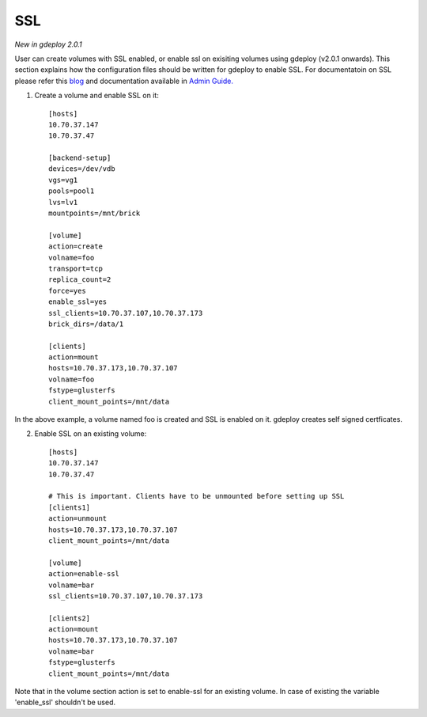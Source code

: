.. _rst_gdeployssl:

SSL
^^^

*New in gdeploy 2.0.1*

User can create volumes with SSL enabled, or enable ssl on exisiting volumes
using gdeploy (v2.0.1 onwards). This section explains how the configuration
files should be written for gdeploy to enable SSL. For documentatoin on SSL
please refer this `blog
<https://kshlm.in/post/network-encryption-in-glusterfs/>`_ and documentation
available in `Admin Guide.
<https://gluster.readthedocs.io/en/latest/Administrator%20Guide/SSL/>`_

1. Create a volume and enable SSL on it::

     [hosts]
     10.70.37.147
     10.70.37.47

     [backend-setup]
     devices=/dev/vdb
     vgs=vg1
     pools=pool1
     lvs=lv1
     mountpoints=/mnt/brick

     [volume]
     action=create
     volname=foo
     transport=tcp
     replica_count=2
     force=yes
     enable_ssl=yes
     ssl_clients=10.70.37.107,10.70.37.173
     brick_dirs=/data/1

     [clients]
     action=mount
     hosts=10.70.37.173,10.70.37.107
     volname=foo
     fstype=glusterfs
     client_mount_points=/mnt/data

In the above example, a volume named foo is created and SSL is enabled on
it. gdeploy creates self signed certficates.


2. Enable SSL on an existing volume::

     [hosts]
     10.70.37.147
     10.70.37.47

     # This is important. Clients have to be unmounted before setting up SSL
     [clients1]
     action=unmount
     hosts=10.70.37.173,10.70.37.107
     client_mount_points=/mnt/data

     [volume]
     action=enable-ssl
     volname=bar
     ssl_clients=10.70.37.107,10.70.37.173

     [clients2]
     action=mount
     hosts=10.70.37.173,10.70.37.107
     volname=bar
     fstype=glusterfs
     client_mount_points=/mnt/data

Note that in the volume section action is set to enable-ssl for an existing
volume. In case of existing the variable 'enable_ssl' shouldn't be used.
